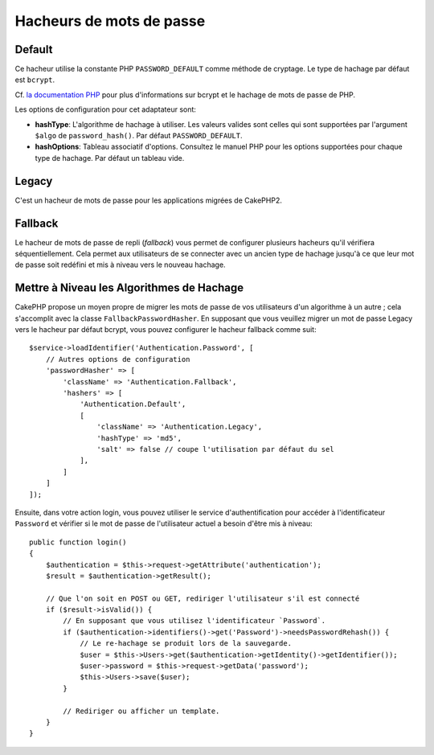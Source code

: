 Hacheurs de mots de passe
#########################

Default
=======

Ce hacheur utilise la constante PHP ``PASSWORD_DEFAULT`` comme méthode de
cryptage. Le type de hachage par défaut est ``bcrypt``.

Cf. `la documentation PHP <https://www.php.net/manual/fr/function.password-hash.php>`__
pour plus d'informations sur bcrypt et le hachage de mots de passe de PHP.

Les options de configuration pour cet adaptateur sont:

-  **hashType**: L'algorithme de hachage à utiliser. Les valeurs valides sont
   celles qui sont supportées par l'argument ``$algo`` de ``password_hash()``.
   Par défaut ``PASSWORD_DEFAULT``.
-  **hashOptions**: Tableau associatif d'options. Consultez le manuel PHP pour
   les options supportées pour chaque type de hachage. Par défaut un tableau
   vide.

Legacy
======

C'est un hacheur de mots de passe pour les applications migrées de CakePHP2.

Fallback
========

Le hacheur de mots de passe de repli (*fallback*) vous permet de
configurer plusieurs hacheurs qu'il vérifiera séquentiellement. Cela permet aux
utilisateurs de se connecter avec un ancien type de hachage jusqu'à ce que leur
mot de passe soit redéfini et mis à niveau vers le nouveau hachage.

Mettre à Niveau les Algorithmes de Hachage
==========================================

CakePHP propose un moyen propre de migrer les mots de passe de vos utilisateurs
d'un algorithme à un autre ; cela s'accomplit avec la classe
``FallbackPasswordHasher``. En supposant que vous veuillez migrer un mot de
passe Legacy vers le hacheur par défaut bcrypt, vous pouvez configurer le
hacheur fallback comme suit::

   $service->loadIdentifier('Authentication.Password', [
       // Autres options de configuration
       'passwordHasher' => [
           'className' => 'Authentication.Fallback',
           'hashers' => [
               'Authentication.Default',
               [
                   'className' => 'Authentication.Legacy',
                   'hashType' => 'md5',
                   'salt' => false // coupe l'utilisation par défaut du sel
               ],
           ]
       ]
   ]);

Ensuite, dans votre action login, vous pouvez utiliser le service
d'authentification pour accéder à l'identificateur ``Password`` et vérifier si
le mot de passe de l'utilisateur actuel a besoin d'être mis à niveau::

   public function login()
   {
       $authentication = $this->request->getAttribute('authentication');
       $result = $authentication->getResult();

       // Que l'on soit en POST ou GET, rediriger l'utilisateur s'il est connecté
       if ($result->isValid()) {
           // En supposant que vous utilisez l'identificateur `Password`.
           if ($authentication->identifiers()->get('Password')->needsPasswordRehash()) {
               // Le re-hachage se produit lors de la sauvegarde.
               $user = $this->Users->get($authentication->getIdentity()->getIdentifier());
               $user->password = $this->request->getData('password');
               $this->Users->save($user);
           }

           // Rediriger ou afficher un template.
       }
   }
